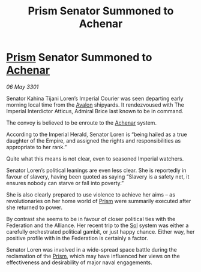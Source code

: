 :PROPERTIES:
:ID:       7222db50-0d70-49a0-ab32-079539282227
:END:
#+title: Prism Senator Summoned to Achenar
#+filetags: :3301:Empire:Federation:Alliance:galnet:

* [[id:8da12af2-6006-4e7e-a45e-7bf8b2c299c8][Prism]] Senator Summoned to [[id:bed8c27f-3cbe-49ad-b86f-7d87eacf804a][Achenar]]

/06 May 3301/

Senator Kahina Tijani Loren’s Imperial Courier was seen departing early morning local time from the [[id:55628bb2-5f97-4086-b281-170acff0bf9b][Avalon]] shipyards. It rendezvoused with The Imperial Interdictor Atticus, Admiral Brice last known to be in command. 

The convoy is believed to be enroute to the [[id:bed8c27f-3cbe-49ad-b86f-7d87eacf804a][Achenar]] system. 

According to the Imperial Herald, Senator Loren is “being hailed as a true daughter of the Empire, and assigned the rights and responsibilities as appropriate to her rank.” 

Quite what this means is not clear, even to seasoned Imperial watchers. 

Senator Loren’s political leanings are even less clear. She is reportedly in favour of slavery, having been quoted as saying “Slavery is a safety net, it ensures nobody can starve or fall into poverty.”  

She is also clearly prepared to use violence to achieve her aims – as revolutionaries on her home world of [[id:8da12af2-6006-4e7e-a45e-7bf8b2c299c8][Prism]] were summarily executed after she returned to power. 

By contrast she seems to be in favour of closer political ties with the Federation and the Alliance. Her recent trip to the [[id:6ace5ab9-af2a-4ad7-bb52-6059c0d3ab4a][Sol]] system was either a carefully orchestrated political gambit, or just happy chance. Either way, her positive profile with in the Federation is certainly a factor.  

Senator Loren was involved in a wide-spread space battle during the reclamation of the [[id:8da12af2-6006-4e7e-a45e-7bf8b2c299c8][Prism]], which may have influenced her views on the effectiveness and desirability of major naval engagements.
